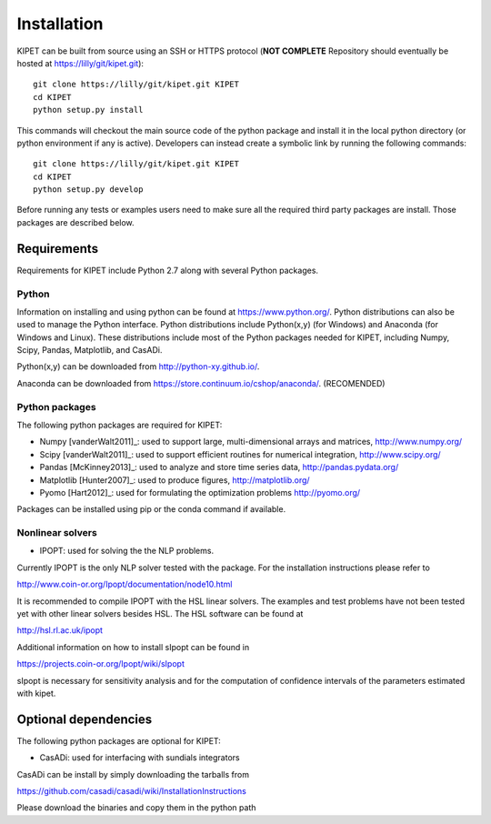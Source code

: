 Installation
======================================
	
KIPET can be built from source using an SSH or HTTPS protocol (**NOT COMPLETE** Repository should eventually be hosted at https://lilly/git/kipet.git)::

	git clone https://lilly/git/kipet.git KIPET 
	cd KIPET
	python setup.py install

This commands will checkout the main source code of the python package and install it in the local python directory (or python environment if any is active). Developers can instead create a symbolic link by running the following commands::

	git clone https://lilly/git/kipet.git KIPET 
	cd KIPET
	python setup.py develop

Before running any tests or examples users need to make sure all the required third party packages are install. Those packages are described below.
	
Requirements
-------------
Requirements for KIPET include Python 2.7 along with several Python packages. 

Python
^^^^^^^
Information on installing and using python can be found at 
https://www.python.org/.  Python distributions can also be used to manage 
the Python interface.  Python distributions include Python(x,y) (for Windows) 
and Anaconda (for Windows and Linux). These distributions include most of the 
Python packages needed for KIPET, including Numpy, Scipy, Pandas, 
Matplotlib, and CasADi. 

Python(x,y) can be downloaded from http://python-xy.github.io/.  

Anaconda can be downloaded from https://store.continuum.io/cshop/anaconda/. (RECOMENDED)

Python packages
^^^^^^^^^^^^^^^^^
The following python packages are required for KIPET:

* Numpy [vanderWalt2011]_: used to support large, multi-dimensional arrays and matrices, 
  http://www.numpy.org/
* Scipy [vanderWalt2011]_: used to support efficient routines for numerical integration, 
  http://www.scipy.org/
* Pandas [McKinney2013]_: used to analyze and store time series data, 
  http://pandas.pydata.org/
* Matplotlib [Hunter2007]_: used to produce figures, 
  http://matplotlib.org/
* Pyomo [Hart2012]_: used for formulating the optimization problems
  http://pyomo.org/
Packages can be installed using pip or the conda command if available.

Nonlinear solvers
^^^^^^^^^^^^^^^^^

* IPOPT: used for solving the the NLP problems.

Currently IPOPT is the only NLP solver tested with the package. For the installation instructions please refer to

http://www.coin-or.org/Ipopt/documentation/node10.html

It is recommended to compile IPOPT with the HSL linear solvers. The examples and test problems have not been tested yet with other linear solvers besides HSL. The HSL software can be found at

http://hsl.rl.ac.uk/ipopt

Additional information on how to install sIpopt can be found in

https://projects.coin-or.org/Ipopt/wiki/sIpopt

sIpopt is necessary for sensitivity analysis and for the computation of confidence intervals of the parameters estimated with kipet. 

Optional dependencies
-------------------------

The following python packages are optional for KIPET:

* CasADi: used for interfacing with sundials integrators

CasADi can be install by simply downloading the tarballs from

https://github.com/casadi/casadi/wiki/InstallationInstructions

Please download the binaries and copy them in the python path
